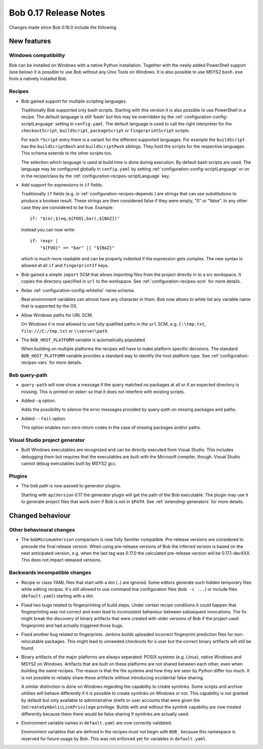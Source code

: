Bob 0.17 Release Notes
======================

Changes made since Bob 0.16.0 include the following.

New features
------------

Windows compatibility
~~~~~~~~~~~~~~~~~~~~~

Bob can be installed on Windows with a native Python installation. Together
with the newly added PowerShell support (see below) it is possible to use Bob
without any Unix Tools on Windows. It is also possible to use MSYS2
``bash.exe`` from a natively installed Bob.

Recipes
~~~~~~~

* Bob gained support for multiple scripting languages.

  Traditionally Bob supported only bash scripts. Starting with this version it
  is also possible to use PowerShell in a recipe. The default language is still
  'bash' but this may be overridden by the
  :ref:`configuration-config-scriptLanguage` setting in ``config.yaml``. The
  default language is used to call the right interpreter for the
  ``checkoutScript``, ``buildScript``, ``packageScript`` or
  ``fingerprintScript`` scripts.

  For each ``*Script`` entry there is a variant for the different supported
  languages. For example the ``buildScript`` has the ``buildScriptBash`` and
  ``buildScriptPwsh`` siblings. They hold the scripts for the respective
  languages. This schema extends to the other scripts too.

  The selection which language is used at build time is done during execution.
  By default bash scripts are used. The language may be configured globally in
  ``config.yaml`` by setting :ref:`configuration-config-scriptLanguage` or on
  in the recipe/class by the :ref:`configuration-recipes-scriptLanguage` key.

* Add support for expressions in ``if`` fields.

  Traditionally ``if`` fields (e.g. in :ref:`configuration-recipes-depends`)
  are strings that can use substitutions to produce a boolean result. These
  strings are then considered false if they were empty, "0" or "false". In any
  other case they are considered to be true. Example::

      if: "$(or,$(eq,${FOO},bar),${BAZ})"

  Instead you can now write::

      if: !expr |
          "${FOO}" == "bar" || "${BAZ}"

  which is much more readable and can be properly indented if the expression
  gets complex. The new syntax is allowed at all ``if`` and ``fingerprintIf``
  keys.

* Bob gained a simple ``import`` SCM that allows importing files from the
  project directly in to a src workspace. It copies the directory specified in
  ``url`` to the workspace. See :ref:`configuration-recipes-scm` for more
  details.

* Relax :ref:`configuration-config-whitelist` name schema.

  Real environment variables can almost have any character in them. Bob now
  allows to white list any variable name that is supported by the OS.

* Allow Windows paths for URL SCM.

  On Windows it is now allowed to use fully qualified paths in the ``url`` SCM,
  e.g. ``C:\tmp.txt``, ``file:///C:/tmp.txt`` or ``\\server\path``.

* The ``BOB_HOST_PLATFORM`` variable is automatically populated.

  When building on multiple platforms the recipes will have to make platform
  specific decisions. The standard ``BOB_HOST_PLATFORM`` variable provides a
  standard way to identify the host platform type. See
  :ref:`configuration-recipes-vars` for more details.

Bob query-path
~~~~~~~~~~~~~~

* ``query-path`` will now show a message if the query matched no packages at
  all or if an expected directory is missing. This is printed on stderr so that
  it does not interfere with existing scripts.

* Added ``-q`` option.

  Adds the possibility to silence the error messages provided by query-path on
  missing packages and paths.

* Added ``--fail`` option.

  This option enables non-zero return codes in the case of missing packages
  and/or paths.

Visual Studio project generator
~~~~~~~~~~~~~~~~~~~~~~~~~~~~~~~

* Built Windows executables are recognized and can be directly executed from
  Visual Studio. This includes debugging them but requires that the executables
  are built with the Microsoft compiler, though. Visual Studio cannot debug
  executables built by MSYS2 gcc.

Plugins
~~~~~~~

* The bob path is now passed to generator plugins.

  Starting with ``apiVersion`` 0.17 the generator plugin will get the path of
  the Bob executable. The plugin may use it to generate project files that work
  even if Bob is not in ``$PATH``. See :ref:`extending-generators` for more
  details.

Changed behaviour
-----------------

Other behavioural changes
~~~~~~~~~~~~~~~~~~~~~~~~~

* The ``bobMinimumVersion`` comparison is now fully SemVer compatible.
  Pre-release versions are considered to precede the final release version.
  When using pre-release versions of Bob the inferred version is based on the
  next anticipated version, e.g. when the last tag was 0.17.0 the calculated
  pre-release version will be 0.17.1-devXXX. This does not impact released
  versions.

Backwards incompatible changes
~~~~~~~~~~~~~~~~~~~~~~~~~~~~~~

* Recipe or class YAML files that start with a dot (``.``) are ignored. Some
  editors generate such hidden temporary files while editing recipes. It's
  still allowed to use command line configuration files (``bob -c ...``) or
  include files (``default.yaml``) starting with a dot.

* Fixed two bugs related to fingerprinting of build steps. Under certain recipe
  conditions it could happen that fingerprinting was not correct and even lead
  to inconsistent behaviour between subsequent invocations. The fix might break
  the discovery of binary artifacts that were created with older versions of
  Bob if the project used fingerprints and had actually triggered those bugs.

* Fixed another bug related to fingerprints. Jenkins builds uploaded incorrect
  fingerprint prediction files for non-relocatable packages. This might lead to
  unneeded checkouts for a user but the correct binary artifacts will still be
  found.

* Binary artifacts of the major platforms are always separated: POSIX systems
  (e.g. Linux), native Windows and MSYS2 on Windows. Artifacts that are built
  on these platforms are not shared between each other, even when building the
  same recipes. The reason is that the file systems and how they are seen by
  Python differ too much. It is not possible to reliably share these artifacts
  without introducing occidental false sharing.

  A similar distinction is done on Windows regarding the capability to create
  symlinks. Some scripts and archive utilities will behave differently if it is
  possible to create symlinks on Windows or not. This capability is not granted
  by default but only available to administrative shells or user accounts that
  were given the ``SeCreateSymbolicLinkPrivilege`` privilege. Builds with and
  without the symlink capability are now treated differently because there
  there would be false sharing if symlinks are actually used.

* Environment variable names in ``default.yaml`` are now correctly validated.

  Environment variables that are defined in the recipes must not begin with
  ``BOB_`` because this namespace is reserved for future usage by Bob. This was
  not enforced yet for variables in ``default.yaml``.
